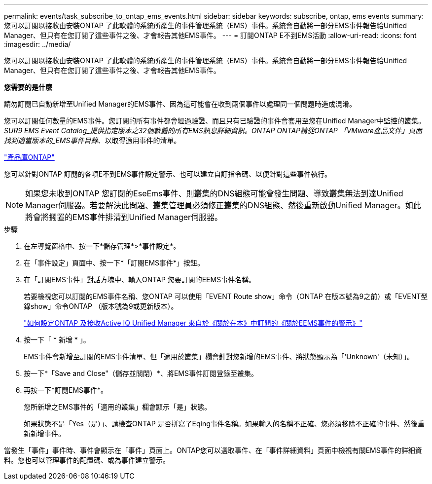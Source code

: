 ---
permalink: events/task_subscribe_to_ontap_ems_events.html 
sidebar: sidebar 
keywords: subscribe, ontap, ems events 
summary: 您可以訂閱以接收由安裝ONTAP 了此軟體的系統所產生的事件管理系統（EMS）事件。系統會自動將一部分EMS事件報告給Unified Manager、但只有在您訂閱了這些事件之後、才會報告其他EMS事件。 
---
= 訂閱ONTAP E不到EMS活動
:allow-uri-read: 
:icons: font
:imagesdir: ../media/


[role="lead"]
您可以訂閱以接收由安裝ONTAP 了此軟體的系統所產生的事件管理系統（EMS）事件。系統會自動將一部分EMS事件報告給Unified Manager、但只有在您訂閱了這些事件之後、才會報告其他EMS事件。

*您需要的是什麼*

請勿訂閱已自動新增至Unified Manager的EMS事件、因為這可能會在收到兩個事件以處理同一個問題時造成混淆。

您可以訂閱任何數量的EMS事件。您訂閱的所有事件都會經過驗證、而且只有已驗證的事件會套用至您在Unified Manager中監控的叢集。_SUR9 EMS Event Catalog_提供指定版本之32個軟體的所有EMS訊息詳細資訊。ONTAP ONTAP請從ONTAP 「VMware產品文件」頁面找到適當版本的_EMS事件目錄_、以取得適用事件的清單。

https://mysupport.netapp.com/documentation/productlibrary/index.html?productID=62286["產品庫ONTAP"]

您可以針對ONTAP 訂閱的各項E不到EMS事件設定警示、也可以建立自訂指令碼、以便針對這些事件執行。

[NOTE]
====
如果您未收到ONTAP 您訂閱的EseEms事件、則叢集的DNS組態可能會發生問題、導致叢集無法到達Unified Manager伺服器。若要解決此問題、叢集管理員必須修正叢集的DNS組態、然後重新啟動Unified Manager。如此將會將擱置的EMS事件排清到Unified Manager伺服器。

====
.步驟
. 在左導覽窗格中、按一下*儲存管理*>*事件設定*。
. 在「事件設定」頁面中、按一下*「訂閱EMS事件*」按鈕。
. 在「訂閱EMS事件」對話方塊中、輸入ONTAP 您要訂閱的EEMS事件名稱。
+
若要檢視您可以訂閱的EMS事件名稱、您ONTAP 可以使用「EVENT Route show」命令（ONTAP 在版本號為9之前）或「EVENT型錄show」命令ONTAP （版本號為9或更新版本）。

+
https://kb.netapp.com/Advice_and_Troubleshooting/Data_Infrastructure_Management/OnCommand_Suite/How_to_configure_and_receive_alerts_from_ONTAP_EMS_Event_Subscription_in_Active_IQ_Unified_Manager["如何設定ONTAP 及接收Active IQ Unified Manager 來自於《關於在本》中訂閱的《關於EEMS事件的警示》"]

. 按一下「 * 新增 * 」。
+
EMS事件會新增至訂閱的EMS事件清單、但「適用於叢集」欄會針對您新增的EMS事件、將狀態顯示為「'Unknown'（未知）」。

. 按一下*「Save and Close"（儲存並關閉）*、將EMS事件訂閱登錄至叢集。
. 再按一下*訂閱EMS事件*。
+
您所新增之EMS事件的「適用的叢集」欄會顯示「是」狀態。

+
如果狀態不是「Yes（是）」、請檢查ONTAP 是否拼寫了Eqing事件名稱。如果輸入的名稱不正確、您必須移除不正確的事件、然後重新新增事件。



當發生「事件」事件時、事件會顯示在「事件」頁面上。ONTAP您可以選取事件、在「事件詳細資料」頁面中檢視有關EMS事件的詳細資料。您也可以管理事件的配置碼、或為事件建立警示。
